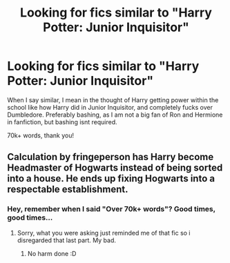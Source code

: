 #+TITLE: Looking for fics similar to "Harry Potter: Junior Inquisitor"

* Looking for fics similar to "Harry Potter: Junior Inquisitor"
:PROPERTIES:
:Author: laserthrasher1
:Score: 3
:DateUnix: 1472240905.0
:DateShort: 2016-Aug-27
:FlairText: Request
:END:
When I say similar, I mean in the thought of Harry getting power within the school like how Harry did in Junior Inquisitor, and completely fucks over Dumbledore. Preferably bashing, as I am not a big fan of Ron and Hermione in fanfiction, but bashing isnt required.

70k+ words, thank you!


** Calculation by fringeperson has Harry become Headmaster of Hogwarts instead of being sorted into a house. He ends up fixing Hogwarts into a respectable establishment.
:PROPERTIES:
:Score: 2
:DateUnix: 1472245187.0
:DateShort: 2016-Aug-27
:END:

*** Hey, remember when I said "Over 70k+ words"? Good times, good times...
:PROPERTIES:
:Author: laserthrasher1
:Score: -4
:DateUnix: 1472263595.0
:DateShort: 2016-Aug-27
:END:

**** Sorry, what you were asking just reminded me of that fic so i disregarded that last part. My bad.
:PROPERTIES:
:Score: 2
:DateUnix: 1472264406.0
:DateShort: 2016-Aug-27
:END:

***** No harm done :D
:PROPERTIES:
:Author: laserthrasher1
:Score: 1
:DateUnix: 1472323293.0
:DateShort: 2016-Aug-27
:END:
